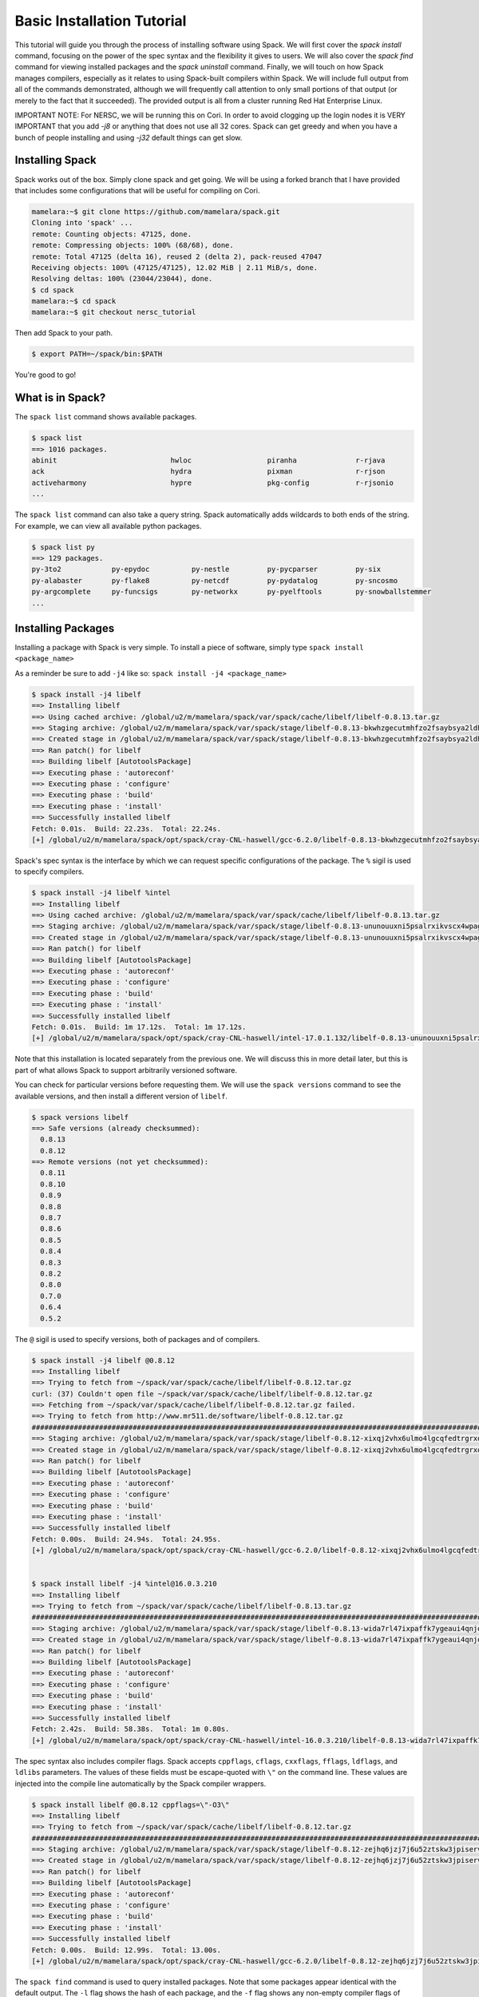 .. _basics-tutorial:

=========================================
Basic Installation Tutorial
=========================================

This tutorial will guide you through the process of installing software
using Spack. We will first cover the `spack install` command, focusing on
the power of the spec syntax and the flexibility it gives to users. We
will also cover the `spack find` command for viewing installed packages
and the `spack uninstall` command. Finally, we will touch on how Spack
manages compilers, especially as it relates to using Spack-built
compilers within Spack. We will include full output from all of the
commands demonstrated, although we will frequently call attention to only
small portions of that output (or merely to the fact that it
succeeded). The provided output is all from a cluster running Red Hat
Enterprise Linux.

IMPORTANT NOTE: For NERSC, we will be running this on Cori. 
In order to avoid clogging up the login nodes it is VERY IMPORTANT that 
you add `-j8` or anything that does not use all 32 cores. Spack can get greedy 
and when you have a bunch of people installing and using `-j32` 
default things can get slow.

.. _basics-tutorial-install:

----------------
Installing Spack
----------------

Spack works out of the box. Simply clone spack and get going.
We will be using a forked branch that I have provided that includes some
configurations that will be useful for compiling on Cori.

.. code-block:: console

  mamelara:~$ git clone https://github.com/mamelara/spack.git
  Cloning into 'spack' ...
  remote: Counting objects: 47125, done.
  remote: Compressing objects: 100% (68/68), done.
  remote: Total 47125 (delta 16), reused 2 (delta 2), pack-reused 47047
  Receiving objects: 100% (47125/47125), 12.02 MiB | 2.11 MiB/s, done.
  Resolving deltas: 100% (23044/23044), done.
  $ cd spack
  mamelara:~$ cd spack
  mamelara:~$ git checkout nersc_tutorial

Then add Spack to your path.

.. code-block:: console

  $ export PATH=~/spack/bin:$PATH

You're good to go!

-----------------
What is in Spack?
-----------------

The ``spack list`` command shows available packages.

.. code-block:: console

  $ spack list
  ==> 1016 packages.
  abinit                           hwloc                  piranha              r-rjava
  ack                              hydra                  pixman               r-rjson
  activeharmony                    hypre                  pkg-config           r-rjsonio
  ...

The ``spack list`` command can also take a query string. Spack
automatically adds wildcards to both ends of the string. For example,
we can view all available python packages.

.. code-block:: console

  $ spack list py
  ==> 129 packages.
  py-3to2            py-epydoc          py-nestle         py-pycparser         py-six
  py-alabaster       py-flake8          py-netcdf         py-pydatalog         py-sncosmo
  py-argcomplete     py-funcsigs        py-networkx       py-pyelftools        py-snowballstemmer
  ...

-------------------
Installing Packages
-------------------

Installing a package with Spack is very simple. To install a piece of
software, simply type ``spack install <package_name>``

As a reminder be sure to add ``-j4`` like so: 
``spack install -j4 <package_name>``

.. code-block:: console
    
    $ spack install -j4 libelf
    ==> Installing libelf
    ==> Using cached archive: /global/u2/m/mamelara/spack/var/spack/cache/libelf/libelf-0.8.13.tar.gz
    ==> Staging archive: /global/u2/m/mamelara/spack/var/spack/stage/libelf-0.8.13-bkwhzgecutmhfzo2fsaybsya2ldhxgjf/libelf-0.8.13.tar.gz
    ==> Created stage in /global/u2/m/mamelara/spack/var/spack/stage/libelf-0.8.13-bkwhzgecutmhfzo2fsaybsya2ldhxgjf
    ==> Ran patch() for libelf
    ==> Building libelf [AutotoolsPackage]
    ==> Executing phase : 'autoreconf'
    ==> Executing phase : 'configure'
    ==> Executing phase : 'build'
    ==> Executing phase : 'install'
    ==> Successfully installed libelf
    Fetch: 0.01s.  Build: 22.23s.  Total: 22.24s.
    [+] /global/u2/m/mamelara/spack/opt/spack/cray-CNL-haswell/gcc-6.2.0/libelf-0.8.13-bkwhzgecutmhfzo2fsaybsya2ldhxgjf

Spack's spec syntax is the interface by which we can request specific
configurations of the package. The ``%`` sigil is used to specify
compilers.

.. code-block:: console

    $ spack install -j4 libelf %intel
    ==> Installing libelf
    ==> Using cached archive: /global/u2/m/mamelara/spack/var/spack/cache/libelf/libelf-0.8.13.tar.gz
    ==> Staging archive: /global/u2/m/mamelara/spack/var/spack/stage/libelf-0.8.13-ununouuxni5psalrxikvscx4wpagpktd/libelf-0.8.13.tar.gz
    ==> Created stage in /global/u2/m/mamelara/spack/var/spack/stage/libelf-0.8.13-ununouuxni5psalrxikvscx4wpagpktd
    ==> Ran patch() for libelf
    ==> Building libelf [AutotoolsPackage]
    ==> Executing phase : 'autoreconf'
    ==> Executing phase : 'configure'
    ==> Executing phase : 'build'
    ==> Executing phase : 'install'
    ==> Successfully installed libelf
    Fetch: 0.01s.  Build: 1m 17.12s.  Total: 1m 17.12s.
    [+] /global/u2/m/mamelara/spack/opt/spack/cray-CNL-haswell/intel-17.0.1.132/libelf-0.8.13-ununouuxni5psalrxikvscx4wpagpktd

Note that this installation is located separately from the previous
one. We will discuss this in more detail later, but this is part of what
allows Spack to support arbitrarily versioned software.

You can check for particular versions before requesting them. We will
use the ``spack versions`` command to see the available versions, and then
install a different version of ``libelf``.

.. code-block:: console

  $ spack versions libelf
  ==> Safe versions (already checksummed):
    0.8.13
    0.8.12
  ==> Remote versions (not yet checksummed):
    0.8.11
    0.8.10
    0.8.9
    0.8.8
    0.8.7
    0.8.6
    0.8.5
    0.8.4
    0.8.3
    0.8.2
    0.8.0
    0.7.0
    0.6.4
    0.5.2


The ``@`` sigil is used to specify versions, both of packages and of
compilers.

.. code-block:: console

  $ spack install -j4 libelf @0.8.12
  ==> Installing libelf
  ==> Trying to fetch from ~/spack/var/spack/cache/libelf/libelf-0.8.12.tar.gz
  curl: (37) Couldn't open file ~/spack/var/spack/cache/libelf/libelf-0.8.12.tar.gz
  ==> Fetching from ~/spack/var/spack/cache/libelf/libelf-0.8.12.tar.gz failed.
  ==> Trying to fetch from http://www.mr511.de/software/libelf-0.8.12.tar.gz
  ################################################################################################################################################################################# 100.0%
  ==> Staging archive: /global/u2/m/mamelara/spack/var/spack/stage/libelf-0.8.12-xixqj2vhx6ulmo4lgcqfedtrgrxqziah/libelf-0.8.12.tar.gz
  ==> Created stage in /global/u2/m/mamelara/spack/var/spack/stage/libelf-0.8.12-xixqj2vhx6ulmo4lgcqfedtrgrxqziah
  ==> Ran patch() for libelf
  ==> Building libelf [AutotoolsPackage]
  ==> Executing phase : 'autoreconf'
  ==> Executing phase : 'configure'
  ==> Executing phase : 'build'
  ==> Executing phase : 'install'
  ==> Successfully installed libelf
  Fetch: 0.00s.  Build: 24.94s.  Total: 24.95s.
  [+] /global/u2/m/mamelara/spack/opt/spack/cray-CNL-haswell/gcc-6.2.0/libelf-0.8.12-xixqj2vhx6ulmo4lgcqfedtrgrxqziah


  $ spack install libelf -j4 %intel@16.0.3.210
  ==> Installing libelf
  ==> Trying to fetch from ~/spack/var/spack/cache/libelf/libelf-0.8.13.tar.gz
  ################################################################################################################################################################################# 100.0%
  ==> Staging archive: /global/u2/m/mamelara/spack/var/spack/stage/libelf-0.8.13-wida7rl47ixpaffk7ygeaui4qnjoxwq4/libelf-0.8.13.tar.gz
  ==> Created stage in /global/u2/m/mamelara/spack/var/spack/stage/libelf-0.8.13-wida7rl47ixpaffk7ygeaui4qnjoxwq4
  ==> Ran patch() for libelf
  ==> Building libelf [AutotoolsPackage]
  ==> Executing phase : 'autoreconf'
  ==> Executing phase : 'configure'
  ==> Executing phase : 'build'
  ==> Executing phase : 'install'
  ==> Successfully installed libelf
  Fetch: 2.42s.  Build: 58.38s.  Total: 1m 0.80s.
  [+] /global/u2/m/mamelara/spack/opt/spack/cray-CNL-haswell/intel-16.0.3.210/libelf-0.8.13-wida7rl47ixpaffk7ygeaui4qnjoxwq4

The spec syntax also includes compiler flags. Spack accepts ``cppflags``,
``cflags``, ``cxxflags``, ``fflags``, ``ldflags``, and ``ldlibs``
parameters.  The values of these fields must be escape-quoted with ``\"``
on the command line. These values are injected into the compile line
automatically by the Spack compiler wrappers.

.. code-block:: console

  $ spack install libelf @0.8.12 cppflags=\"-O3\"
  ==> Installing libelf
  ==> Trying to fetch from ~/spack/var/spack/cache/libelf/libelf-0.8.12.tar.gz
  ################################################################################################################################################################################# 100.0%
  ==> Staging archive: /global/u2/m/mamelara/spack/var/spack/stage/libelf-0.8.12-zejhq6jzj7j6u52ztskw3jpiservkll3/libelf-0.8.12.tar.gz
  ==> Created stage in /global/u2/m/mamelara/spack/var/spack/stage/libelf-0.8.12-zejhq6jzj7j6u52ztskw3jpiservkll3
  ==> Ran patch() for libelf
  ==> Building libelf [AutotoolsPackage]
  ==> Executing phase : 'autoreconf'
  ==> Executing phase : 'configure'
  ==> Executing phase : 'build'
  ==> Executing phase : 'install'
  ==> Successfully installed libelf
  Fetch: 0.00s.  Build: 12.99s.  Total: 13.00s.
  [+] /global/u2/m/mamelara/spack/opt/spack/cray-CNL-haswell/gcc-6.2.0/libelf-0.8.12-zejhq6jzj7j6u52ztskw3jpiservkll3

The ``spack find`` command is used to query installed packages. Note that
some packages appear identical with the default output. The ``-l`` flag
shows the hash of each package, and the ``-f`` flag shows any non-empty
compiler flags of those packages.

.. code-block:: console

  $ spack find
  ==> 5 installed packages.
  -- cray-CNL-haswell / gcc@6.2.0 -----------------------------
  libelf@0.8.12  libelf@0.8.12  libelf@0.8.13

  -- cray-CNL-haswell / intel@16.0.3.210 --------------------------
  libelf@0.8.13

  -- cray-CNL-haswell / intel@17.0.1.132 --------------------------
  libelf@0.8.13


  $ spack find -lf
    ==> 5 installed packages.
    -- cray-CNL-haswell / gcc@6.2.0 ---------------------------------
    xixqj2v libelf@0.8.12%gcc

    zejhq6j libelf@0.8.12%gcc cppflags="-O3"

    bkwhzge libelf@0.8.13%gcc


    -- cray-CNL-haswell / intel@16.0.3.210 --------------------------
    wida7rl libelf@0.8.13%intel


    -- cray-CNL-haswell / intel@17.0.1.132 --------------------------
    ununouu libelf@0.8.13%intel

Spack generates a hash for each spec. This hash is a function of the full
provenance of the package, so any change to the spec affects the
hash. Spack uses this value to compare specs and to generate unique
installation directories for every combinatorial version. As we move into
more complicated packages with software dependencies, we can see that
Spack reuses existing packages to satisfy a dependency only when the
existing package's hash matches the desired spec.

.. code-block:: console

  $ spack install libdwarf
  ==> Installing libdwarf
  ==> libelf is already installed in ~/spack/opt/spack/cray-CNL-haswell/gcc-6.2.0/libelf-0.8.13-csrt4qxfkhjgn5xg3zjpkir7xdnszl2a
  ==> Can not find version 20160507 in url_list
  ==> Trying to fetch from ~/spack/var/spack/cache/libdwarf/libdwarf-20160507.tar.gz
  curl: (37) Couldn't open file ~/spack/var/spack/cache/libdwarf/libdwarf-20160507.tar.gz
  ==> Fetching from ~/spack/var/spack/cache/libdwarf/libdwarf-20160507.tar.gz failed.
  ==> Trying to fetch from http://www.prevanders.net/libdwarf-20160507.tar.gz
  ################################################################################################################################################################################# 100.0%
  ==> Staging archive: /global/u2/m/mamelara/spack/var/spack/stage/libdwarf-20160507-3l5dfjjltgajfmgv4ev3b56pgqxwnnwu/libdwarf-20160507.tar.gz
  ==> Created stage in /global/u2/m/mamelara/spack/var/spack/stage/libdwarf-20160507-3l5dfjjltgajfmgv4ev3b56pgqxwnnwu
  ==> No patches needed for libdwarf
  ==> Building libdwarf [Package]
  ==> Executing phase : 'install'
  ==> Successfully installed libdwarf
  Fetch: 0.01s.  Build: 1m 10.21s.  Total: 1m 10.22s.
  [+] /global/u2/m/mamelara/spack/opt/spack/cray-CNL-haswell/gcc-6.2.0/libdwarf-20160507-3l5dfjjltgajfmgv4ev3b56pgqxwnnwu


Dependencies can be explicitly requested using the ``^`` sigil. Note that
the spec syntax is recursive. Anything we could specify about the
top-level package, we can also specify about a dependency using ``^``.

.. code-block:: console

  $ spack install libdwarf ^libelf @0.8.12 %intel
  ==> Installing libdwarf
  ==> Installing libelf
  ==> Trying to fetch from ~/spack/var/spack/cache/libelf/libelf-0.8.12.tar.gz
  ################################################################################################################################################################################# 100.0%
  ==> Staging archive: /global/u2/m/mamelara/spack/var/spack/stage/libelf-0.8.12-vrvy4lwumuqv5td7zx6gq32cu45hfca6/libelf-0.8.12.tar.gz
  ==> Created stage in /global/u2/m/mamelara/spack/var/spack/stage/libelf-0.8.12-vrvy4lwumuqv5td7zx6gq32cu45hfca6
  ==> Ran patch() for libelf
  ==> Building libelf [AutotoolsPackage]
  ==> Executing phase : 'autoreconf'
  ==> Executing phase : 'configure'
  ==> Executing phase : 'build'
  ==> Executing phase : 'install'
  ==> Successfully installed libelf
    Fetch: 0.01s.  Build: 54.15s.  Total: 54.15s.
  [+] /global/u2/m/mamelara/spack/opt/spack/cray-CNL-haswell/intel-17.0.1.132/libelf-0.8.12-vrvy4lwumuqv5td7zx6gq32cu45hfca6
  ==> Can not find version 20160507 in url_list
  ==> Trying to fetch from ~/spack/var/spack/cache/libdwarf/libdwarf-20160507.tar.gz
  ################################################################################################################################################################################# 100.0%
  ==> Staging archive: /global/u2/m/mamelara/spack/var/spack/stage/libdwarf-20160507-xlrd5sqcswzpiwykr23272ljfezsqudo/libdwarf-20160507.tar.gz
  ==> Created stage in /global/u2/m/mamelara/spack/var/spack/stage/libdwarf-20160507-xlrd5sqcswzpiwykr23272ljfezsqudo
  ==> No patches needed for libdwarf
  ==> Building libdwarf [Package]
  ==> Executing phase : 'install'
  ==> Successfully installed libdwarf
    Fetch: 0.01s.  Build: 3m 39.96s.  Total: 3m 39.97s.
  [+] /global/u2/m/mamelara/spack/opt/spack/cray-CNL-haswell/intel-17.0.1.132/libdwarf-20160507-xlrd5sqcswzpiwykr23272ljfezsqudo

Packages can also be referred to from the command line by their package
hash. Using the ``spack find -lf`` command earlier we saw that the hash
of our optimized installation of libelf (``cppflags=\"-O3\"``) began with
``zejhq6j``. We can now explicitly build with that package without typing
the entire spec, by using the ``/`` sigil to refer to it by hash. As with
other tools like git, you do not need to specify an *entire* hash on the
command line.  You can specify just enough digits to identify a hash
uniquely.  If a hash prefix is ambiguous (i.e., two or more installed
packages share the prefix) then spack will report an error.

.. code-block:: console

  $ spack install libdwarf ^/zejhq6j
  ==> Installing libdwarf
  ==> libelf is already installed in ~/spack/opt/spack/cray-CNL-haswell/gcc-6.2.0/libelf-0.8.12-vrv2ttbd34xlfoxy4jwt6qsjrcbalmmw
  ==> Can not find version 20160507 in url_list
  ==> Trying to fetch from ~/spack/var/spack/cache/libdwarf/libdwarf-20160507.tar.gz
  #################################################################################################################################################################################################################################################### 100.0%
  ==> Staging archive: /global/u2/m/mamelara/spack/var/spack/stage/libdwarf-20160507-ba2loau3i7piwqn54taa2zs6ct4eubys/libdwarf-20160507.tar.gz
  ==> Created stage in /global/u2/m/mamelara/spack/var/spack/stage/libdwarf-20160507-ba2loau3i7piwqn54taa2zs6ct4eubys
  ==> No patches needed for libdwarf
  ==> Building libdwarf [Package]
  ==> Executing phase : 'install'
  ==> Successfully installed libdwarf
    Fetch: 0.01s.  Build: 31.22s.  Total: 31.23s.
  [+] /global/u2/m/mamelara/spack/opt/spack/cray-CNL-haswell/gcc-6.2.0/libdwarf-20160507-ba2loau3i7piwqn54taa2zs6ct4eubys 

The ``spack find`` command can also take a ``-d`` flag, which can show
dependency information. Note that each package has a top-level entry,
even if it also appears as a dependency.

.. code-block:: console

  $ spack find -ldf
  ==> 9 installed packages.
  -- cray-CNL-haswell / gcc@6.2.0 ---------------------------------
  ba2loau    libdwarf@20160507%gcc
  zejhq6j        ^libelf@0.8.12%gcc cppflags="-O3"

  3l5dfjj    libdwarf@20160507%gcc
  bkwhzge        ^libelf@0.8.13%gcc

  xixqj2v    libelf@0.8.12%gcc

  zejhq6j    libelf@0.8.12%gcc cppflags="-O3"

  bkwhzge    libelf@0.8.13%gcc


  -- cray-CNL-haswell / intel@16.0.3.210 --------------------------
  wida7rl    libelf@0.8.13%intel


  -- cray-CNL-haswell / intel@17.0.1.132 --------------------------
  xlrd5sq    libdwarf@20160507%intel
  vrvy4lw        ^libelf@0.8.12%intel

  vrvy4lw    libelf@0.8.12%intel

  ununouu    libelf@0.8.13%intel

As we get to more complex packages, full installs will take too long to
build in the time allotted for this tutorial. Our collaborators at CERN
have been working on binary caching for Spack, which would allow for very
fast installs of previously built packages. We are still working out the
security ramifications of the feature, but it is coming soon.

For now, we will switch to doing "fake" installs. When supplied with the
``--fake`` flag (primarily used for debugging), Spack computes build
metadata the same way it normally would, but it does not download the
source or run the install script for a package. We can use this to
quickly demonstrate some of the more advanced Spack features in our
limited tutorial time.

``HDF5`` is an example of a more complicated package, with an MPI
dependency. If we install it "out of the box," it will build with
``mpich``.

.. code-block:: console

  spack install --fake hdf5
  ==> Installing hdf5
  ==> Installing mpich
  ==> Building mpich [AutotoolsPackage]
  ==> Successfully installed mpich
    Fetch: .  Build: 0.17s.  Total: 0.17s.
  [+] /global/u2/m/mamelara/spack_tutorial/opt/spack/cray-CNL-haswell/gcc-6.2.0/mpich-3.2-6zlz4tveokpsolm4c4fb7vybtvlwt7qa
  ==> Installing zlib
  ==> Building zlib [AutotoolsPackage]
  ==> Successfully installed zlib
    Fetch: .  Build: 0.18s.  Total: 0.18s.
  [+] /global/u2/m/mamelara/spack_tutorial/opt/spack/cray-CNL-haswell/gcc-6.2.0/zlib-1.2.8-vnwrdo3al6hojzwcf6wf2rr32skvmw45
  ==> Building hdf5 [AutotoolsPackage]
  ==> Successfully installed hdf5
    Fetch: .  Build: 0.45s.  Total: 0.45s.
  [+] /global/u2/m/mamelara/spack_tutorial/opt/spack/cray-CNL-haswell/gcc-6.2.0/hdf5-1.10.0-patch1-blx6lqfvfq7plwj4q7adsd4x7mwwxppp

Spack packages can also have variants. Boolean variants can be specified
using the ``+`` and ``~`` or ``-`` sigils. There are two sigils for
``False`` to avoid conflicts with shell parsing in different
situations. Variants (boolean or otherwise) can also be specified using
the same syntax as compiler flags.  Here we can install HDF5 without MPI
support.

.. code-block:: console

  spack install --fake hdf5~mpi
  ==> Installing hdf5
  ==> zlib is already installed in /global/u2/m/mamelara/spack/opt/spack/cray-CNL-haswell/gcc-6.2.0/zlib-1.2.8-vnwrdo3al6hojzwcf6wf2rr32skvmw45
  ==> Building hdf5 [AutotoolsPackage]
  ==> Successfully installed hdf5
    Fetch: .  Build: 0.20s.  Total: 0.20s.
  [+] /global/u2/m/mamelara/spack/opt/spack/cray-CNL-haswell/gcc-6.2.0/hdf5-1.10.0-patch1-axmycpvg3d5mdxyxiydq6aqw2kdzbxks


We might also want to install HDF5 with a different MPI
implementation. While MPI is not a package itself, packages can depend on
abstract interfaces like MPI. Spack handles these through "virtual
dependencies." A package, such as HDF5, can depend on the MPI
interface. Other packages (``openmpi``, ``mpich``, ``mvapich``, etc.)
provide the MPI interface.  Any of these providers can be requested for
an MPI dependency. For example, we can build HDF5 with MPI support
provided by mpich by specifying a dependency on ``mpich``. Spack also
supports versioning of virtual dependencies. A package can depend on the
MPI interface at version 3, and provider packages specify what version of
the interface *they* provide. The partial spec ``^mpi@3`` can be safisfied
by any of several providers.

.. code-block:: console

  $ spack install --fake hdf5+mpi ^openmpi
  ==> Installing hdf5
  ==> zlib is already installed in /global/u2/m/mamelara/spack_tutorial/opt/spack/cray-CNL-haswell/gcc-6.2.0/zlib-1.2.8-vnwrdo3al6hojzwcf6wf2rr32skvmw45
  ==> Installing openmpi
  ==> Installing hwloc
  ==> Installing libpciaccess
  ==> Installing util-macros
  ==> Building util-macros [Package]
  ==> Successfully installed util-macros
    Fetch: .  Build: 0.18s.  Total: 0.18s.
  [+] /global/u2/m/mamelara/spack_tutorial/opt/spack/cray-CNL-haswell/gcc-6.2.0/util-macros-1.19.0-ojeaursjlw3wxrd5dtkkhnovnomej75v
  ==> Installing libtool
  ==> Installing m4
  ==> Installing libsigsegv
  ==> Building libsigsegv [AutotoolsPackage]
  ==> Successfully installed libsigsegv
    Fetch: .  Build: 0.18s.  Total: 0.18s.
  [+] /global/u2/m/mamelara/spack_tutorial/opt/spack/cray-CNL-haswell/gcc-6.2.0/libsigsegv-2.10-cro3222hkjvzqoj4wa7ly2rqf7bisdoc
  ==> Building m4 [AutotoolsPackage]
  ==> Successfully installed m4
    Fetch: .  Build: 0.30s.  Total: 0.30s.
  [+] /global/u2/m/mamelara/spack_tutorial/opt/spack/cray-CNL-haswell/gcc-6.2.0/m4-1.4.17-ixzoggem36bu3hjojtd2i3e6wc5gbqyh
  ==> Building libtool [AutotoolsPackage]
  ==> Successfully installed libtool
    Fetch: .  Build: 0.18s.  Total: 0.18s.
  [+] /global/u2/m/mamelara/spack_tutorial/opt/spack/cray-CNL-haswell/gcc-6.2.0/libtool-2.4.6-rt7axrxfbcievmeswzvmwfcmdkvrrk4e
  ==> pkg-config is externally installed in /usr/bin/pkg-config
  ==> Building libpciaccess [Package]
  ==> Successfully installed libpciaccess
    Fetch: .  Build: 0.18s.  Total: 0.18s.
  [+] /global/u2/m/mamelara/spack_tutorial/opt/spack/cray-CNL-haswell/gcc-6.2.0/libpciaccess-0.13.4-akapxtmzggm5ono2bxmldw36aobt7rep
  ==> Building hwloc [Package]
  ==> Successfully installed hwloc
    Fetch: .  Build: 0.47s.  Total: 0.47s.
  [+] /global/u2/m/mamelara/spack_tutorial/opt/spack/cray-CNL-haswell/gcc-6.2.0/hwloc-1.11.4-djmeswyv7adqjhuzfyoh527a7ewyvkit
  ==> Building openmpi [AutotoolsPackage]
  ==> Successfully installed openmpi
    Fetch: .  Build: 0.64s.  Total: 0.64s.
  [+] /global/u2/m/mamelara/spack_tutorial/opt/spack/cray-CNL-haswell/gcc-6.2.0/openmpi-2.0.1-6vi4ni5z7l4pihbugck6rdylnzuws4ak
  ==> Building hdf5 [AutotoolsPackage]
  ==> Successfully installed hdf5
    Fetch: .  Build: 0.91s.  Total: 0.91s.
  [+] /global/u2/m/mamelara/spack_tutorial/opt/spack/cray-CNL-haswell/gcc-6.2.0/hdf5-1.10.0-patch1-oftj7ewtw7dx4dw7o35sdkeqxfvvkxnn

We'll do a quick check in on what we have installed so far.

.. code-block:: console

  spack find -ldf
  ==> 21 installed packages.
  -- cray-CNL-haswell / gcc@6.2.0 ---------------------------------
  axmycpv    hdf5@1.10.0-patch1%gcc
  vnwrdo3        ^zlib@1.2.8%gcc

  blx6lqf    hdf5@1.10.0-patch1%gcc
  6zlz4tv        ^mpich@3.2%gcc
  vnwrdo3        ^zlib@1.2.8%gcc

  oftj7ew    hdf5@1.10.0-patch1%gcc
  6vi4ni5        ^openmpi@2.0.1%gcc
  djmeswy            ^hwloc@1.11.4%gcc
  akapxtm                ^libpciaccess@0.13.4%gcc
  vnwrdo3        ^zlib@1.2.8%gcc

  djmeswy    hwloc@1.11.4%gcc
  akapxtm        ^libpciaccess@0.13.4%gcc

  ba2loau    libdwarf@20160507%gcc
  zejhq6j        ^libelf@0.8.12%gcc cppflags="-O3"

  3l5dfjj    libdwarf@20160507%gcc
  bkwhzge        ^libelf@0.8.13%gcc

  xixqj2v    libelf@0.8.12%gcc

  zejhq6j    libelf@0.8.12%gcc cppflags="-O3"

  bkwhzge    libelf@0.8.13%gcc

  akapxtm    libpciaccess@0.13.4%gcc

  cro3222    libsigsegv@2.10%gcc

  rt7axrx    libtool@2.4.6%gcc

  ixzogge    m4@1.4.17%gcc
  cro3222        ^libsigsegv@2.10%gcc

  6zlz4tv    mpich@3.2%gcc

  6vi4ni5    openmpi@2.0.1%gcc
  djmeswy        ^hwloc@1.11.4%gcc
  akapxtm            ^libpciaccess@0.13.4%gcc

  ojeaurs    util-macros@1.19.0%gcc

  vnwrdo3    zlib@1.2.8%gcc


  -- cray-CNL-haswell / intel@16.0.3.210 --------------------------
  wida7rl    libelf@0.8.13%intel


  -- cray-CNL-haswell / intel@17.0.1.132 --------------------------
  xlrd5sq    libdwarf@20160507%intel
  vrvy4lw        ^libelf@0.8.12%intel

  vrvy4lw    libelf@0.8.12%intel

  ununouu    libelf@0.8.13%intel

Spack models the dependencies of packages as a directed acyclic graph
(DAG). The ``spack find -d`` command shows the tree representation of
that graph.  We can also use the ``spack graph`` command to view the entire
DAG as a graph.

.. code-block:: console

  $ spack graph hdf5+mpi ^openmpi
  o  hdf5
  |\
  o |  zlib
  /
  o  openmpi
  o  hwloc
  o  libpciaccess
  |\
  | |\
  o | |  util-macros
  / /
  o |  pkg-config
  /
  o  libtool
  o  m4
  o  libsigsegv

You may also have noticed that there are some packages shown in the
``spack find -d`` output that we didn't install explicitly. These are
dependencies that were installed implicitly. A few packages installed
implicitly are not shown as dependencies in the ``spack find -d``
output. These are build dependencies. For example, ``libpciaccess`` is a
dependency of openmpi and requires m4 to build. Spack will build `m4`` as
part of the installation of ``openmpi``, but it does not become a part of
the DAG because it is not linked in at run time. Spack handles build
dependencies differently because of their different (less strict)
consistency requirements. It is entirely possible to have two packages
using different versions of a dependency to build, which obviously cannot
be done with linked dependencies.

``HDF5`` is more complicated than our basic example of libelf and
libdwarf, but it's still within the realm of software that an experienced
HPC user could reasonably expect to install given a bit of time. Now
let's look at a more complicated package.

.. code-block:: console

  $ spack install --fake trilinos 
  ==> Installing trilinos
  ==> Installing hypre
  ==> mpich is already installed in /global/u2/m/mamelara/spack_tutorial/opt/spack/cray-CNL-haswell/gcc-6.2.0/mpich-3.2-6zlz4tveokpsolm4c4fb7vybtvlwt7qa
  ==> Installing openblas
  ==> Building openblas [MakefilePackage]
  ==> Successfully installed openblas
    Fetch: .  Build: 0.18s.  Total: 0.18s.
  [+] /global/u2/m/mamelara/spack_tutorial/opt/spack/cray-CNL-haswell/gcc-6.2.0/openblas-0.2.19-mm74idshhyfxcnwi3wnubmhg5r6kh4zy
  ==> Building hypre [Package]
  ==> Successfully installed hypre
    Fetch: .  Build: 0.48s.  Total: 0.48s.
  [+] /global/u2/m/mamelara/spack_tutorial/opt/spack/cray-CNL-haswell/gcc-6.2.0/hypre-2.11.1-7rgpm4j4la3t7fy7sb2gdfhdushopjw4
  ==> Installing cmake
  ==> Installing ncurses
  ==> Building ncurses [Package]
  ==> Successfully installed ncurses
    Fetch: .  Build: 0.19s.  Total: 0.19s.
  [+] /global/u2/m/mamelara/spack_tutorial/opt/spack/cray-CNL-haswell/gcc-6.2.0/ncurses-6.0-ti24btafu5zwhzgzcy5in43e5weafmyr
  ==> Installing openssl
  ==> zlib is already installed in /global/u2/m/mamelara/spack_tutorial/opt/spack/cray-CNL-haswell/gcc-6.2.0/zlib-1.2.8-vnwrdo3al6hojzwcf6wf2rr32skvmw45
  ==> Building openssl [Package]
  ==> Successfully installed openssl
    Fetch: .  Build: 0.31s.  Total: 0.31s.
  [+] /global/u2/m/mamelara/spack_tutorial/opt/spack/cray-CNL-haswell/gcc-6.2.0/openssl-1.0.2j-rtibvnmwjcos263btri3d4lrtucnupa6
  ==> Building cmake [Package]
  ==> Successfully installed cmake
    Fetch: .  Build: 0.77s.  Total: 0.77s.
  [+] /global/u2/m/mamelara/spack_tutorial/opt/spack/cray-CNL-haswell/gcc-6.2.0/cmake-3.7.1-groolt4cgfdp5tg64erxu2pui6xtws6w
  ==> Installing glm
  ==> cmake is already installed in /global/u2/m/mamelara/spack_tutorial/opt/spack/cray-CNL-haswell/gcc-6.2.0/cmake-3.7.1-groolt4cgfdp5tg64erxu2pui6xtws6w
  ==> Building glm [Package]
  ==> Successfully installed glm
    Fetch: .  Build: 0.19s.  Total: 0.19s.
  [+] /global/u2/m/mamelara/spack_tutorial/opt/spack/cray-CNL-haswell/gcc-6.2.0/glm-0.9.7.1-mwxf4sfxyzbjb35ubltsrjrvbkavlbkt
  ==> Installing superlu-dist
  ==> mpich is already installed in /global/u2/m/mamelara/spack_tutorial/opt/spack/cray-CNL-haswell/gcc-6.2.0/mpich-3.2-6zlz4tveokpsolm4c4fb7vybtvlwt7qa
  ==> Installing metis
  ==> cmake is already installed in /global/u2/m/mamelara/spack_tutorial/opt/spack/cray-CNL-haswell/gcc-6.2.0/cmake-3.7.1-groolt4cgfdp5tg64erxu2pui6xtws6w
  ==> Building metis [Package]
  ==> Successfully installed metis
    Fetch: .  Build: 0.18s.  Total: 0.18s.
  [+] /global/u2/m/mamelara/spack_tutorial/opt/spack/cray-CNL-haswell/gcc-6.2.0/metis-5.1.0-hicw2fyxba7mfatl37mcqnpfazkdrrfg
  ==> Installing parmetis
  ==> mpich is already installed in /global/u2/m/mamelara/spack_tutorial/opt/spack/cray-CNL-haswell/gcc-6.2.0/mpich-3.2-6zlz4tveokpsolm4c4fb7vybtvlwt7qa
  ==> metis is already installed in /global/u2/m/mamelara/spack_tutorial/opt/spack/cray-CNL-haswell/gcc-6.2.0/metis-5.1.0-hicw2fyxba7mfatl37mcqnpfazkdrrfg
  ==> cmake is already installed in /global/u2/m/mamelara/spack_tutorial/opt/spack/cray-CNL-haswell/gcc-6.2.0/cmake-3.7.1-groolt4cgfdp5tg64erxu2pui6xtws6w
  ==> Building parmetis [Package]
  ==> Successfully installed parmetis
    Fetch: .  Build: 0.58s.  Total: 0.58s.
  [+] /global/u2/m/mamelara/spack_tutorial/opt/spack/cray-CNL-haswell/gcc-6.2.0/parmetis-4.0.3-anb7yswybmszhofapro5avhgsqtc5dbm
  ==> openblas is already installed in /global/u2/m/mamelara/spack_tutorial/opt/spack/cray-CNL-haswell/gcc-6.2.0/openblas-0.2.19-mm74idshhyfxcnwi3wnubmhg5r6kh4zy
  ==> Building superlu-dist [Package]
  ==> Successfully installed superlu-dist
    Fetch: .  Build: 0.95s.  Total: 0.95s.
  [+] /global/u2/m/mamelara/spack_tutorial/opt/spack/cray-CNL-haswell/gcc-6.2.0/superlu-dist-5.1.1-asxd3ehyyl3t3fobzzguuh7e24sh2qp4
  ==> hdf5 is already installed in /global/u2/m/mamelara/spack_tutorial/opt/spack/cray-CNL-haswell/gcc-6.2.0/hdf5-1.10.0-patch1-blx6lqfvfq7plwj4q7adsd4x7mwwxppp
  ==> metis is already installed in /global/u2/m/mamelara/spack_tutorial/opt/spack/cray-CNL-haswell/gcc-6.2.0/metis-5.1.0-hicw2fyxba7mfatl37mcqnpfazkdrrfg
  ==> Installing netlib-scalapack
  ==> mpich is already installed in /global/u2/m/mamelara/spack_tutorial/opt/spack/cray-CNL-haswell/gcc-6.2.0/mpich-3.2-6zlz4tveokpsolm4c4fb7vybtvlwt7qa
  ==> cmake is already installed in /global/u2/m/mamelara/spack_tutorial/opt/spack/cray-CNL-haswell/gcc-6.2.0/cmake-3.7.1-groolt4cgfdp5tg64erxu2pui6xtws6w
  ==> openblas is already installed in /global/u2/m/mamelara/spack_tutorial/opt/spack/cray-CNL-haswell/gcc-6.2.0/openblas-0.2.19-mm74idshhyfxcnwi3wnubmhg5r6kh4zy
  ==> Building netlib-scalapack [Package]
  ==> Successfully installed netlib-scalapack
    Fetch: .  Build: 0.47s.  Total: 0.47s.
  [+] /global/u2/m/mamelara/spack_tutorial/opt/spack/cray-CNL-haswell/gcc-6.2.0/netlib-scalapack-2.0.2-7bc2uzwei7unu7pqz32znncp4kkea5ea
  ==> Installing suite-sparse
  ==> Installing tbb
  ==> Building tbb [Package]
  ==> Successfully installed tbb
    Fetch: .  Build: 0.18s.  Total: 0.18s.
  [+] /global/u2/m/mamelara/spack_tutorial/opt/spack/cray-CNL-haswell/gcc-6.2.0/tbb-2017.3-gsc4orgvu5jnxab6ywcpuxuhwkeztnlc
  ==> metis is already installed in /global/u2/m/mamelara/spack_tutorial/opt/spack/cray-CNL-haswell/gcc-6.2.0/metis-5.1.0-hicw2fyxba7mfatl37mcqnpfazkdrrfg
  ==> openblas is already installed in /global/u2/m/mamelara/spack_tutorial/opt/spack/cray-CNL-haswell/gcc-6.2.0/openblas-0.2.19-mm74idshhyfxcnwi3wnubmhg5r6kh4zy
  ==> Building suite-sparse [Package]
  ==> Successfully installed suite-sparse
    Fetch: .  Build: 0.79s.  Total: 0.79s.
  [+] /global/u2/m/mamelara/spack_tutorial/opt/spack/cray-CNL-haswell/gcc-6.2.0/suite-sparse-4.5.3-2udlijaisvewibo6harw3kimhttil2td
  ==> netcdf is externally installed in /opt/cray/pe/netcdf/4.4.1/GNU/5.1
  ==> Installing mumps
  ==> mpich is already installed in /global/u2/m/mamelara/spack_tutorial/opt/spack/cray-CNL-haswell/gcc-6.2.0/mpich-3.2-6zlz4tveokpsolm4c4fb7vybtvlwt7qa
  ==> netlib-scalapack is already installed in /global/u2/m/mamelara/spack_tutorial/opt/spack/cray-CNL-haswell/gcc-6.2.0/netlib-scalapack-2.0.2-7bc2uzwei7unu7pqz32znncp4kkea5ea
  ==> openblas is already installed in /global/u2/m/mamelara/spack_tutorial/opt/spack/cray-CNL-haswell/gcc-6.2.0/openblas-0.2.19-mm74idshhyfxcnwi3wnubmhg5r6kh4zy
  ==> Building mumps [Package]
  ==> Successfully installed mumps
    Fetch: .  Build: 0.72s.  Total: 0.72s.
  [+] /global/u2/m/mamelara/spack_tutorial/opt/spack/cray-CNL-haswell/gcc-6.2.0/mumps-5.0.2-andq4bkq5czbzhdwvqafag23zs2v5meg
  ==> mpich is already installed in /global/u2/m/mamelara/spack_tutorial/opt/spack/cray-CNL-haswell/gcc-6.2.0/mpich-3.2-6zlz4tveokpsolm4c4fb7vybtvlwt7qa
  ==> Installing matio
  ==> zlib is already installed in /global/u2/m/mamelara/spack_tutorial/opt/spack/cray-CNL-haswell/gcc-6.2.0/zlib-1.2.8-vnwrdo3al6hojzwcf6wf2rr32skvmw45
  ==> hdf5 is already installed in /global/u2/m/mamelara/spack_tutorial/opt/spack/cray-CNL-haswell/gcc-6.2.0/hdf5-1.10.0-patch1-blx6lqfvfq7plwj4q7adsd4x7mwwxppp
  ==> Building matio [AutotoolsPackage]
  ==> Successfully installed matio
    Fetch: .  Build: 0.59s.  Total: 0.59s.
  [+] /global/u2/m/mamelara/spack_tutorial/opt/spack/cray-CNL-haswell/gcc-6.2.0/matio-1.5.9-ozit2bfc5bj7nvyoyd42h6ar53kqdyv4
  ==> Installing boost
  ==> Installing bzip2
  ==> Building bzip2 [Package]
  ==> Successfully installed bzip2
    Fetch: .  Build: 0.18s.  Total: 0.18s.
  [+] /global/u2/m/mamelara/spack_tutorial/opt/spack/cray-CNL-haswell/gcc-6.2.0/bzip2-1.0.6-js6dsfr4ifivstb2bdx6zv5wxddgn3u2
  ==> zlib is already installed in /global/u2/m/mamelara/spack_tutorial/opt/spack/cray-CNL-haswell/gcc-6.2.0/zlib-1.2.8-vnwrdo3al6hojzwcf6wf2rr32skvmw45
  ==> Building boost [Package]
  ==> Successfully installed boost
    Fetch: .  Build: 0.53s.  Total: 0.53s.
  [+] /global/u2/m/mamelara/spack_tutorial/opt/spack/cray-CNL-haswell/gcc-6.2.0/boost-1.62.0-ts3d2trvn6du2n2kcjgbhiwkde3v2upt
  ==> parmetis is already installed in /global/u2/m/mamelara/spack_tutorial/opt/spack/cray-CNL-haswell/gcc-6.2.0/parmetis-4.0.3-anb7yswybmszhofapro5avhgsqtc5dbm
  ==> openblas is already installed in /global/u2/m/mamelara/spack_tutorial/opt/spack/cray-CNL-haswell/gcc-6.2.0/openblas-0.2.19-mm74idshhyfxcnwi3wnubmhg5r6kh4zy
  ==> Building trilinos [CMakePackage]
  ==> Successfully installed trilinos
    Fetch: .  Build: 3.82s.  Total: 3.82s.
  [+] /global/u2/m/mamelara/spack_tutorial/opt/spack/cray-CNL-haswell/gcc-6.2.0/trilinos-12.10.1-lian6yd4o67oszehn4v52x5ftkyaysdb

Now we're starting to see the power of Spack. Trilinos has 11 top level
dependecies, many of which have dependencies of their own. Installing
more complex packages can take days or weeks even for an experienced
user. Although we've done a fake installation for the tutorial, a real
installation of trilinos using Spack takes about 3 hours (depending on
the system), but only 20 seconds of programmer time.

Spack manages constistency of the entire DAG. Every MPI dependency will
be satisfied by the same configuration of MPI, etc. If we install
``trilinos`` again specifying a dependency on our previous HDF5 built
with ``openmpi``:

.. code-block:: console

  $ spack install --fake trilinos ^hdf5+mpi ^openmpi
  ==> Installing trilinos
  ==> Installing hypre
  ==> openmpi is already installed in /global/u2/m/mamelara/spack_tutorial/opt/spack/cray-CNL-haswell/gcc-6.2.0/openmpi-2.0.1-6vi4ni5z7l4pihbugck6rdylnzuws4ak
  ==> openblas is already installed in /global/u2/m/mamelara/spack_tutorial/opt/spack/cray-CNL-haswell/gcc-6.2.0/openblas-0.2.19-mm74idshhyfxcnwi3wnubmhg5r6kh4zy
  ==> Building hypre [Package]
  ==> Successfully installed hypre
    Fetch: .  Build: 0.97s.  Total: 0.97s.
  [+] /global/u2/m/mamelara/spack_tutorial/opt/spack/cray-CNL-haswell/gcc-6.2.0/hypre-2.11.1-miedlysnmdrbhlxmsedwwoda7s7ngru7
  ==> cmake is already installed in /global/u2/m/mamelara/spack_tutorial/opt/spack/cray-CNL-haswell/gcc-6.2.0/cmake-3.7.1-groolt4cgfdp5tg64erxu2pui6xtws6w
  ==> glm is already installed in /global/u2/m/mamelara/spack_tutorial/opt/spack/cray-CNL-haswell/gcc-6.2.0/glm-0.9.7.1-mwxf4sfxyzbjb35ubltsrjrvbkavlbkt
  ==> Installing superlu-dist
  ==> openmpi is already installed in /global/u2/m/mamelara/spack_tutorial/opt/spack/cray-CNL-haswell/gcc-6.2.0/openmpi-2.0.1-6vi4ni5z7l4pihbugck6rdylnzuws4ak
  ==> metis is already installed in /global/u2/m/mamelara/spack_tutorial/opt/spack/cray-CNL-haswell/gcc-6.2.0/metis-5.1.0-hicw2fyxba7mfatl37mcqnpfazkdrrfg
  ==> Installing parmetis
  ==> openmpi is already installed in /global/u2/m/mamelara/spack_tutorial/opt/spack/cray-CNL-haswell/gcc-6.2.0/openmpi-2.0.1-6vi4ni5z7l4pihbugck6rdylnzuws4ak
  ==> metis is already installed in /global/u2/m/mamelara/spack_tutorial/opt/spack/cray-CNL-haswell/gcc-6.2.0/metis-5.1.0-hicw2fyxba7mfatl37mcqnpfazkdrrfg
  ==> cmake is already installed in /global/u2/m/mamelara/spack_tutorial/opt/spack/cray-CNL-haswell/gcc-6.2.0/cmake-3.7.1-groolt4cgfdp5tg64erxu2pui6xtws6w
  ==> Building parmetis [Package]
  ==> Successfully installed parmetis
    Fetch: .  Build: 1.07s.  Total: 1.07s.
  [+] /global/u2/m/mamelara/spack_tutorial/opt/spack/cray-CNL-haswell/gcc-6.2.0/parmetis-4.0.3-ueykxwydbhavcg5nlvoecxrl7clz6oby
  ==> openblas is already installed in /global/u2/m/mamelara/spack_tutorial/opt/spack/cray-CNL-haswell/gcc-6.2.0/openblas-0.2.19-mm74idshhyfxcnwi3wnubmhg5r6kh4zy
  ==> Building superlu-dist [Package]
  ==> Successfully installed superlu-dist
    Fetch: .  Build: 1.48s.  Total: 1.48s.
  [+] /global/u2/m/mamelara/spack_tutorial/opt/spack/cray-CNL-haswell/gcc-6.2.0/superlu-dist-5.1.1-5c7vjzau6t4xwsg3suzylcp23rpb6a2m
  ==> hdf5 is already installed in /global/u2/m/mamelara/spack_tutorial/opt/spack/cray-CNL-haswell/gcc-6.2.0/hdf5-1.10.0-patch1-oftj7ewtw7dx4dw7o35sdkeqxfvvkxnn
  ==> metis is already installed in /global/u2/m/mamelara/spack_tutorial/opt/spack/cray-CNL-haswell/gcc-6.2.0/metis-5.1.0-hicw2fyxba7mfatl37mcqnpfazkdrrfg
  ==> Installing netlib-scalapack
  ==> openmpi is already installed in /global/u2/m/mamelara/spack_tutorial/opt/spack/cray-CNL-haswell/gcc-6.2.0/openmpi-2.0.1-6vi4ni5z7l4pihbugck6rdylnzuws4ak
  ==> cmake is already installed in /global/u2/m/mamelara/spack_tutorial/opt/spack/cray-CNL-haswell/gcc-6.2.0/cmake-3.7.1-groolt4cgfdp5tg64erxu2pui6xtws6w
  ==> openblas is already installed in /global/u2/m/mamelara/spack_tutorial/opt/spack/cray-CNL-haswell/gcc-6.2.0/openblas-0.2.19-mm74idshhyfxcnwi3wnubmhg5r6kh4zy
  ==> Building netlib-scalapack [Package]
  ==> Successfully installed netlib-scalapack
    Fetch: .  Build: 0.96s.  Total: 0.96s.
  [+] /global/u2/m/mamelara/spack_tutorial/opt/spack/cray-CNL-haswell/gcc-6.2.0/netlib-scalapack-2.0.2-gfj6bxd6z33u52aiv6gxt45bikcdfyfe
  ==> suite-sparse is already installed in /global/u2/m/mamelara/spack_tutorial/opt/spack/cray-CNL-haswell/gcc-6.2.0/suite-sparse-4.5.3-2udlijaisvewibo6harw3kimhttil2td
  ==> openmpi is already installed in /global/u2/m/mamelara/spack_tutorial/opt/spack/cray-CNL-haswell/gcc-6.2.0/openmpi-2.0.1-6vi4ni5z7l4pihbugck6rdylnzuws4ak
  ==> netcdf is externally installed in /opt/cray/pe/netcdf/4.4.1/GNU/5.1
  ==> Installing mumps
  ==> netlib-scalapack is already installed in /global/u2/m/mamelara/spack_tutorial/opt/spack/cray-CNL-haswell/gcc-6.2.0/netlib-scalapack-2.0.2-gfj6bxd6z33u52aiv6gxt45bikcdfyfe
  ==> openmpi is already installed in /global/u2/m/mamelara/spack_tutorial/opt/spack/cray-CNL-haswell/gcc-6.2.0/openmpi-2.0.1-6vi4ni5z7l4pihbugck6rdylnzuws4ak
  ==> openblas is already installed in /global/u2/m/mamelara/spack_tutorial/opt/spack/cray-CNL-haswell/gcc-6.2.0/openblas-0.2.19-mm74idshhyfxcnwi3wnubmhg5r6kh4zy
  ==> Building mumps [Package]
  ==> Successfully installed mumps
    Fetch: .  Build: 1.23s.  Total: 1.23s.
  [+] /global/u2/m/mamelara/spack_tutorial/opt/spack/cray-CNL-haswell/gcc-6.2.0/mumps-5.0.2-yrl4i6jadjvm6l7vqtt3zvyu4gahyx2h
  ==> Installing matio
  ==> zlib is already installed in /global/u2/m/mamelara/spack_tutorial/opt/spack/cray-CNL-haswell/gcc-6.2.0/zlib-1.2.8-vnwrdo3al6hojzwcf6wf2rr32skvmw45
  ==> hdf5 is already installed in /global/u2/m/mamelara/spack_tutorial/opt/spack/cray-CNL-haswell/gcc-6.2.0/hdf5-1.10.0-patch1-oftj7ewtw7dx4dw7o35sdkeqxfvvkxnn
  ==> Building matio [AutotoolsPackage]
  ==> Successfully installed matio
    Fetch: .  Build: 1.09s.  Total: 1.09s.
  [+] /global/u2/m/mamelara/spack_tutorial/opt/spack/cray-CNL-haswell/gcc-6.2.0/matio-1.5.9-kdwi6ggu4d6bbb7hawos6gmwdtmev6fz
  ==> boost is already installed in /global/u2/m/mamelara/spack_tutorial/opt/spack/cray-CNL-haswell/gcc-6.2.0/boost-1.62.0-ts3d2trvn6du2n2kcjgbhiwkde3v2upt
  ==> parmetis is already installed in /global/u2/m/mamelara/spack_tutorial/opt/spack/cray-CNL-haswell/gcc-6.2.0/parmetis-4.0.3-ueykxwydbhavcg5nlvoecxrl7clz6oby
  ==> openblas is already installed in /global/u2/m/mamelara/spack_tutorial/opt/spack/cray-CNL-haswell/gcc-6.2.0/openblas-0.2.19-mm74idshhyfxcnwi3wnubmhg5r6kh4zy
  ==> Building trilinos [CMakePackage]
  ==> Successfully installed trilinos
    Fetch: .  Build: 4.39s.  Total: 4.39s.
  [+] /global/u2/m/mamelara/spack_tutorial/opt/spack/cray-CNL-haswell/gcc-6.2.0/trilinos-12.10.1-tb3x3fpq564mozkkkcbt4v6bpopi2loz
    
We see that every package in the trilinos DAG that depends on MPI now
uses ``mpich``.

.. code-block:: console

  $ spack find -d trilinos
  ==> 2 installed packages.
  -- cray-CNL-haswell / gcc@6.2.0 -----------------------------
      trilinos@12.8.1
          ^boost@1.62.0
              ^bzip2@1.0.6
              ^zlib@1.2.8
          ^glm@0.9.7.1
          ^hdf5@1.10.0-patch1
              ^mpich@3.2
          ^hypre@2.11.1
              ^openblas@0.2.19
          ^matio@1.5.2
          ^metis@5.1.0
          ^mumps@5.0.2
              ^netlib-scalapack@2.0.2
          ^netcdf@4.4.1
              ^curl@7.50.3
                  ^openssl@1.0.2j
          ^parmetis@4.0.3
          ^suite-sparse@4.5.3
              ^tbb@4.4.4
          ^superlu-dist@5.1.1

      trilinos@12.8.1
          ^boost@1.62.0
              ^bzip2@1.0.6
              ^zlib@1.2.8
          ^glm@0.9.7.1
          ^hdf5@1.10.0-patch1
              ^openmpi@2.0.1
                  ^hwloc@1.11.4
                      ^libpciaccess@0.13.4
          ^hypre@2.11.1
              ^openblas@0.2.19
          ^matio@1.5.2
          ^metis@5.1.0
          ^mumps@5.0.2
              ^netlib-scalapack@2.0.2
          ^netcdf@4.4.1
              ^curl@7.50.3
                  ^openssl@1.0.2j
          ^parmetis@4.0.3
          ^suite-sparse@4.5.3
              ^tbb@4.4.4
          ^superlu-dist@5.1.1


As we discussed before, the ``spack find -d`` command shows the
dependency information as a tree. While that is often sufficient, many
complicated packages, including trilinos, have dependencies that
cannot be fully represented as a tree. Again, the ``spack graph``
command shows the full DAG of the dependency information.

.. code-block:: console

  $ spack graph trilinos
  o  trilinos
  |\
  | |\
  | | |\
  | | | |\
  | | | | |\
  | | | | | |\
  | | | | | | |\
  | | | | | | | |\
  | | | | | | | | |\
  | | | | | | | | | |\
  | | | | | | | | | | |\
  | | | | | | | | | | | |\
  | | | | | | | | | | | | |\
  | | | | | | | | | | | | | |\
  o | | | | | | | | | | | | | |  superlu-dist
  |\ \ \ \ \ \ \ \ \ \ \ \ \ \ \
  | |_|/ / / / / / / / / / / / /
  |/| | | | | | | | | | | | | |
  | |\ \ \ \ \ \ \ \ \ \ \ \ \ \
  | | |_|/ / / / / / / / / / / /
  | |/| | | | | | | | | | | | |
  | | |\ \ \ \ \ \ \ \ \ \ \ \ \
  | | | |_|_|_|_|/ / / / / / / /
  | | |/| | | | | | | | | | | |
  | | | | |_|_|/ / / / / / / /
  | | | |/| | | | | | | | | |
  | | | | o | | | | | | | | |  suite-sparse
  | | |_|/| | | | | | | | | |
  | |/| |/| | | | | | | | | |
  o | | | | | | | | | | | | |  parmetis
  |\ \ \ \ \ \ \ \ \ \ \ \ \ \
  | |_|/ / / / / / / / / / / /
  |/| | | | | | | | | | | | |
  | |\ \ \ \ \ \ \ \ \ \ \ \ \
  | | |_|/ / / / / / / / / / /
  | |/| | | | | | | | | | | |
  | | | |_|_|_|_|_|_|_|/ / /
  | | |/| | | | | | | | | |
  | | | | | | | o | | | | |  mumps
  | |_|_|_|_|_|/| | | | | |
  |/| | | |_|_|/| | | | | |
  | | | |/| | |/ / / / / /
  | | | | | |/| | | | | |
  | | | | | o | | | | | |  netlib-scalapack
  | |_|_|_|/| | | | | | |
  |/| | |_|/| | | | | | |
  | | |/| |/ / / / / / /
  | | | |/| | | | | | |
  | o | | | | | | | | |  metis
  | |/ / / / / / / / /
  | | | | | | | | o |  glm
  | | |_|_|_|_|_|/ /
  | |/| | | | | | |
  | o | | | | | | |  cmake
  | |\ \ \ \ \ \ \ \
  | o | | | | | | | |  openssl
  | | | | | | o | | |  matio
  | | |_|_|_|/| | | |
  | |/| | | | | | | |
  | | | | | | | |/ /
  | | | | | | |/| |
  | | | | | | o | |  hdf5
  | |_|_|_|_|/| | |
  |/| |_|_|_|/ / /
  | |/| | | | | |
  | | | | | | | o  boost
  | | |_|_|_|_|/|
  | |/| | | | | |
  | o | | | | | |  zlib
  |  / / / / / /
  | | | o | | |  tbb
  | | |  / / /
  | | | | o |  hypre
  | |_|_|/| |
  |/| | |/ /
  | | |/| |
  | | o | |  openblas
  | |  / /
  | | o |  netcdf
  | |  /
  | o |  ncurses
  |  /
  o |  mpich
  /
  o  bzip2

You can control how the output is displayed with a number of options.

The ASCII output from ``spack graph`` can be difficult to parse for
complicated packages. The output can be changed to the ``graphviz``
``.dot`` format using the `--dot` flag.

.. code-block:: console

  $ spack graph --dot trilinos | dot -Tpdf trilinos_graph.pdf

.. _basics-tutorial-uninstall:

---------------------
Uninstalling Packages
---------------------

Earlier we installed many configurations each of libelf and
libdwarf. Now we will go through and uninstall some of those packages
that we didn't really need.

.. code-block:: console

  $ spack find -d libdwarf
  ==> 3 installed packages.
  -- cray-CNL-haswell / gcc@6.2.0-----------------------------
      libdwarf@20160507
          ^libelf@0.8.12

      libdwarf@20160507
          ^libelf@0.8.13


  -- cray-CNL-haswell / intel@17.0.1.132 --------------------------
      libdwarf@20160507
          ^libelf@0.8.12

  $ spack find libelf
  ==> 6 installed packages.
  -- cray-CNL-haswell / gcc@6.2.0 -----------------------------
  libelf@0.8.12  libelf@0.8.12  libelf@0.8.13

  -- cray-CNL-haswell / intel@16.0.3.210 --------------------------
  libelf@0.8.13

  -- cray-CNL-haswell / intel@17.0.1.132 --------------------------
  libelf@0.8.12  libelf@0.8.13


We can uninstall packages by spec using the same syntax as install.

.. code-block:: console

  $ spack uninstall libelf%intel@16.0.3.210
  ==> The following packages will be uninstalled :

  -- cray-CNL-haswell / intel@16.0.3.210 --------------------------
  wida7rl libelf@0.8.13%intel


  ==> Do you want to proceed ? [y/n]
  y
  ==> Successfully uninstalled libelf@0.8.13%intel@16.0.3.210 arch=cray-CNL-haswell-wida7rl


  $ spack find -lf libelf
  ==> 5 installed packages.
  -- cray-CNL-haswell / gcc@6.2.0 ---------------------------------
  xixqj2v libelf@0.8.12%gcc

  zejhq6j libelf@0.8.12%gcc cppflags="-O3"

  bkwhzge libelf@0.8.13%gcc


  -- cray-CNL-haswell / intel@17.0.1.132 --------------------------
  vrvy4lw libelf@0.8.12%intel

  ununouu libelf@0.8.13%intel

We can uninstall packages by referring only to their hash.


We can use either ``-f`` (force) or ``-d`` (remove dependents as well) to
remove packages that are required by another installed package.

.. code-block:: console

  $ spack uninstall /vrvy
  ==> Error: Will not uninstall libelf@0.8.12%intel@17.0.1.132-vrvy4lw

  The following packages depend on it:
  -- cray-CNL-haswell / intel@17.0.1.132 --------------------------
  xlrd5sq libdwarf@20160507%intel

  ==> Error: You can use spack uninstall --dependents to uninstall these dependencies as well

  $ spack uninstall -d /vrvy
  ==> The following packages will be uninstalled :

  -- cray-CNL-haswell / intel@17.0.1.132 --------------------------
  xlrd5sq libdwarf@20160507%intel

  vrvy4lw libelf@0.8.12%intel

  ==> Do you want to proceed ? [y/n]
  y
  ==> Successfully uninstalled libdwarf@20160507%intel@17.0.1.132 arch=cray-CNL-haswell-xlrd5sq
  ==> Successfully uninstalled libelf@0.8.12%intel@17.0.1.132 arch=cray-CNL-haswell-vrvy4lw

Spack will not uninstall packages that are not sufficiently
specified. The ``-a`` (all) flag can be used to uninstall multiple
packages at once.

.. code-block:: console

  $ spack uninstall trilinos
  ==> Error: trilinos matches multiple packages:

  -- cray-CNL-haswell / gcc@6.2.0 ---------------------------------
  lian6yd trilinos@12.10.1%gcc+boost~debug+hdf5+hypre+metis+mumps~python+shared+suite-sparse~superlu+superlu-dist~xsdkflags

  tb3x3fp trilinos@12.10.1%gcc+boost~debug+hdf5+hypre+metis+mumps~python+shared+suite-sparse~superlu+superlu-dist~xsdkflags


  ==> Error: You can either:
      a) Use a more specific spec, or
      b) use spack uninstall -a to uninstall ALL matching specs.


  $ spack uninstall /lian
  ==> The following packages will be uninstalled :

  -- cray-CNL-haswell / gcc@6.2.0 ---------------------------------
  lian6yd trilinos@12.10.1%gcc+boost~debug+hdf5+hypre+metis+mumps~python+shared+suite-sparse~superlu+superlu-dist~xsdkflags


  ==> Do you want to proceed ? [y/n]
  y
  ==> Successfully uninstalled trilinos@12.10.1%gcc@6.2.0+boost~debug+hdf5+hypre+metis+mumps~python+shared+suite-sparse~superlu+superlu-dist~xsdkflags arch=cray-CNL-haswell-lian6yd

-----------------------------
Advanced ``spack find`` Usage
-----------------------------

We will go over some additional uses for the `spack find` command not
already covered in the :ref:`basics-tutorial-install` and
:ref:`basics-tutorial-uninstall` sections.

The ``spack find`` command can accept what we call "anonymous specs."
These are expressions in spec syntax that do not contain a package
name. For example, `spack find %intel` will return every package built
with the intel compiler, and ``spack find cppflags=\\"-O3\\"`` will
return every package which was built with ``cppflags=\\"-O3\\"``.

.. code-block:: console

  $ spack find %intel
  ==> 1 installed packages.
  -- cray-CNL-haswell / intel@17.0.1.132 --------------------------
  libelf@0.8.13



  $ spack find cppflags=\"-O3\"
  ==> 1 installed packages.
  -- cray-CNL-haswell / gcc@4.4.7 -----------------------------
  libelf@0.8.12


The ``find`` command can also show which packages were installed
explicitly (rather than pulled in as a dependency) using the ``-e``
flag. The ``-E`` flag shows implicit installs only. The ``find`` command can
also show the path to which a spack package was installed using the ``-p``
command.

.. code-block:: console
  $ spack find -pe
  ==> 41 installed packages.
  -- cray-CNL-haswell / gcc@6.2.0 ---------------------------------
  boost@1.62.0            /global/u2/m/mamelara/spack/opt/spack/cray-CNL-haswell/gcc-6.2.0/boost-1.62.0-ts3d2trvn6du2n2kcjgbhiwkde3v2upt
  bzip2@1.0.6             /global/u2/m/mamelara/spack/opt/spack/cray-CNL-haswell/gcc-6.2.0/bzip2-1.0.6-js6dsfr4ifivstb2bdx6zv5wxddgn3u2
  cmake@3.7.1             /global/u2/m/mamelara/spack/opt/spack/cray-CNL-haswell/gcc-6.2.0/cmake-3.7.1-groolt4cgfdp5tg64erxu2pui6xtws6w
  glm@0.9.7.1             /global/u2/m/mamelara/spack/opt/spack/cray-CNL-haswell/gcc-6.2.0/glm-0.9.7.1-mwxf4sfxyzbjb35ubltsrjrvbkavlbkt
  hdf5@1.10.0-patch1      /global/u2/m/mamelara/spack/opt/spack/cray-CNL-haswell/gcc-6.2.0/hdf5-1.10.0-patch1-axmycpvg3d5mdxyxiydq6aqw2kdzbxks
  hdf5@1.10.0-patch1      /global/u2/m/mamelara/spack/opt/spack/cray-CNL-haswell/gcc-6.2.0/hdf5-1.10.0-patch1-blx6lqfvfq7plwj4q7adsd4x7mwwxppp
  hdf5@1.10.0-patch1      /global/u2/m/mamelara/spack/opt/spack/cray-CNL-haswell/gcc-6.2.0/hdf5-1.10.0-patch1-oftj7ewtw7dx4dw7o35sdkeqxfvvkxnn
  hwloc@1.11.4            /global/u2/m/mamelara/spack/opt/spack/cray-CNL-haswell/gcc-6.2.0/hwloc-1.11.4-djmeswyv7adqjhuzfyoh527a7ewyvkit
  hypre@2.11.1            /global/u2/m/mamelara/spack/opt/spack/cray-CNL-haswell/gcc-6.2.0/hypre-2.11.1-7rgpm4j4la3t7fy7sb2gdfhdushopjw4
  hypre@2.11.1            /global/u2/m/mamelara/spack/opt/spack/cray-CNL-haswell/gcc-6.2.0/hypre-2.11.1-miedlysnmdrbhlxmsedwwoda7s7ngru7
  libdwarf@20160507       /global/u2/m/mamelara/spack/opt/spack/cray-CNL-haswell/gcc-6.2.0/libdwarf-20160507-ba2loau3i7piwqn54taa2zs6ct4eubys
  libdwarf@20160507       /global/u2/m/mamelara/spack/opt/spack/cray-CNL-haswell/gcc-6.2.0/libdwarf-20160507-3l5dfjjltgajfmgv4ev3b56pgqxwnnwu
  libelf@0.8.12           /global/u2/m/mamelara/spack/opt/spack/cray-CNL-haswell/gcc-6.2.0/libelf-0.8.12-xixqj2vhx6ulmo4lgcqfedtrgrxqziah
  libelf@0.8.12           /global/u2/m/mamelara/spack/opt/spack/cray-CNL-haswell/gcc-6.2.0/libelf-0.8.12-zejhq6jzj7j6u52ztskw3jpiservkll3
  libelf@0.8.13           /global/u2/m/mamelara/spack/opt/spack/cray-CNL-haswell/gcc-6.2.0/libelf-0.8.13-bkwhzgecutmhfzo2fsaybsya2ldhxgjf
  libpciaccess@0.13.4     /global/u2/m/mamelara/spack/opt/spack/cray-CNL-haswell/gcc-6.2.0/libpciaccess-0.13.4-akapxtmzggm5ono2bxmldw36aobt7rep
  libsigsegv@2.10         /global/u2/m/mamelara/spack/opt/spack/cray-CNL-haswell/gcc-6.2.0/libsigsegv-2.10-cro3222hkjvzqoj4wa7ly2rqf7bisdoc
  libtool@2.4.6           /global/u2/m/mamelara/spack/opt/spack/cray-CNL-haswell/gcc-6.2.0/libtool-2.4.6-rt7axrxfbcievmeswzvmwfcmdkvrrk4e
  m4@1.4.17               /global/u2/m/mamelara/spack/opt/spack/cray-CNL-haswell/gcc-6.2.0/m4-1.4.17-ixzoggem36bu3hjojtd2i3e6wc5gbqyh
  matio@1.5.9             /global/u2/m/mamelara/spack/opt/spack/cray-CNL-haswell/gcc-6.2.0/matio-1.5.9-ozit2bfc5bj7nvyoyd42h6ar53kqdyv4
  matio@1.5.9             /global/u2/m/mamelara/spack/opt/spack/cray-CNL-haswell/gcc-6.2.0/matio-1.5.9-kdwi6ggu4d6bbb7hawos6gmwdtmev6fz
  metis@5.1.0             /global/u2/m/mamelara/spack/opt/spack/cray-CNL-haswell/gcc-6.2.0/metis-5.1.0-hicw2fyxba7mfatl37mcqnpfazkdrrfg
  mpich@3.2               /global/u2/m/mamelara/spack/opt/spack/cray-CNL-haswell/gcc-6.2.0/mpich-3.2-6zlz4tveokpsolm4c4fb7vybtvlwt7qa
  mumps@5.0.2             /global/u2/m/mamelara/spack/opt/spack/cray-CNL-haswell/gcc-6.2.0/mumps-5.0.2-andq4bkq5czbzhdwvqafag23zs2v5meg
  mumps@5.0.2             /global/u2/m/mamelara/spack/opt/spack/cray-CNL-haswell/gcc-6.2.0/mumps-5.0.2-yrl4i6jadjvm6l7vqtt3zvyu4gahyx2h
  ncurses@6.0             /global/u2/m/mamelara/spack/opt/spack/cray-CNL-haswell/gcc-6.2.0/ncurses-6.0-ti24btafu5zwhzgzcy5in43e5weafmyr
  netlib-scalapack@2.0.2  /global/u2/m/mamelara/spack/opt/spack/cray-CNL-haswell/gcc-6.2.0/netlib-scalapack-2.0.2-7bc2uzwei7unu7pqz32znncp4kkea5ea
  netlib-scalapack@2.0.2  /global/u2/m/mamelara/spack/opt/spack/cray-CNL-haswell/gcc-6.2.0/netlib-scalapack-2.0.2-gfj6bxd6z33u52aiv6gxt45bikcdfyfe
  openblas@0.2.19         /global/u2/m/mamelara/spack/opt/spack/cray-CNL-haswell/gcc-6.2.0/openblas-0.2.19-mm74idshhyfxcnwi3wnubmhg5r6kh4zy
  openmpi@2.0.1           /global/u2/m/mamelara/spack/opt/spack/cray-CNL-haswell/gcc-6.2.0/openmpi-2.0.1-6vi4ni5z7l4pihbugck6rdylnzuws4ak
  openssl@1.0.2j          /global/u2/m/mamelara/spack/opt/spack/cray-CNL-haswell/gcc-6.2.0/openssl-1.0.2j-rtibvnmwjcos263btri3d4lrtucnupa6
  parmetis@4.0.3          /global/u2/m/mamelara/spack/opt/spack/cray-CNL-haswell/gcc-6.2.0/parmetis-4.0.3-anb7yswybmszhofapro5avhgsqtc5dbm
  parmetis@4.0.3          /global/u2/m/mamelara/spack/opt/spack/cray-CNL-haswell/gcc-6.2.0/parmetis-4.0.3-ueykxwydbhavcg5nlvoecxrl7clz6oby
  suite-sparse@4.5.3      /global/u2/m/mamelara/spack/opt/spack/cray-CNL-haswell/gcc-6.2.0/suite-sparse-4.5.3-2udlijaisvewibo6harw3kimhttil2td
  superlu-dist@5.1.1      /global/u2/m/mamelara/spack/opt/spack/cray-CNL-haswell/gcc-6.2.0/superlu-dist-5.1.1-asxd3ehyyl3t3fobzzguuh7e24sh2qp4
  superlu-dist@5.1.1      /global/u2/m/mamelara/spack/opt/spack/cray-CNL-haswell/gcc-6.2.0/superlu-dist-5.1.1-5c7vjzau6t4xwsg3suzylcp23rpb6a2m
  tbb@2017.3              /global/u2/m/mamelara/spack/opt/spack/cray-CNL-haswell/gcc-6.2.0/tbb-2017.3-gsc4orgvu5jnxab6ywcpuxuhwkeztnlc
  trilinos@12.10.1        /global/u2/m/mamelara/spack/opt/spack/cray-CNL-haswell/gcc-6.2.0/trilinos-12.10.1-tb3x3fpq564mozkkkcbt4v6bpopi2loz
  util-macros@1.19.0      /global/u2/m/mamelara/spack/opt/spack/cray-CNL-haswell/gcc-6.2.0/util-macros-1.19.0-ojeaursjlw3wxrd5dtkkhnovnomej75v
  zlib@1.2.8              /global/u2/m/mamelara/spack/opt/spack/cray-CNL-haswell/gcc-6.2.0/zlib-1.2.8-vnwrdo3al6hojzwcf6wf2rr32skvmw45

  -- cray-CNL-haswell / intel@17.0.1.132 --------------------------
  libelf@0.8.13  /global/u2/m/mamelara/spack/opt/spack/cray-CNL-haswell/intel-17.0.1.132/libelf-0.8.13-ununouuxni5psalrxikvscx4wpagpkt

---------------------
Customizing Compilers
---------------------

Spack manages a list of available compilers on the system, detected
automatically from from the user's ``PATH`` variable. The ``spack
compilers`` command is an alias for the command ``spack compiler list``.

.. code-block:: console

  $ spack compilers
  ==> Available compilers
  -- cce ----------------------------------------------------------
  cce@8.5.4  cce@8.5.1  cce@8.5.0  cce@8.4.4  cce@8.4.2  cce@3.210

  -- gcc ----------------------------------------------------------
  gcc@6.2.0  gcc@6.1.0  gcc@5.3.0  gcc@5.2.0  gcc@4.9.3  gcc@4.8

  -- intel --------------------------------------------------------
  intel@17.0.1.132  intel@17.0.0.098  intel@16.0.3.210  intel@16.0.3

The compilers are maintained in a YAML file that can be hand-edited
for special cases. Spack also has tools to add compilers, and
compilers built with Spack can be added to the configuration.

.. code-block:: console

  $ spack install --fake gcc@6.1.0
  ==> Installing gcc
  ==> Installing gmp
  ==> m4 is already installed in /global/u2/m/mamelara/spack/opt/spack/cray-CNL-haswell/gcc-6.2.0/m4-1.4.17-ixzoggem36bu3hjojtd2i3e6wc5gbqyh
  ==> Building gmp [AutotoolsPackage]
  ==> Successfully installed gmp
    Fetch: .  Build: 0.13s.  Total: 0.13s.
  [+] /global/u2/m/mamelara/spack/opt/spack/cray-CNL-haswell/gcc-6.2.0/gmp-6.1.1-atq5rswc2v66p4dhx43gh63gemurng2z
  ==> Installing isl
  ==> gmp is already installed in /global/u2/m/mamelara/spack/opt/spack/cray-CNL-haswell/gcc-6.2.0/gmp-6.1.1-atq5rswc2v66p4dhx43gh63gemurng2z
  ==> Building isl [Package]
  ==> Successfully installed isl
    Fetch: .  Build: 0.16s.  Total: 0.16s.
  [+] /global/u2/m/mamelara/spack/opt/spack/cray-CNL-haswell/gcc-6.2.0/isl-0.14-q5srcxmogxm7le44g5qy4k33f27pznsp
  ==> Installing mpc
  ==> gmp is already installed in /global/u2/m/mamelara/spack/opt/spack/cray-CNL-haswell/gcc-6.2.0/gmp-6.1.1-atq5rswc2v66p4dhx43gh63gemurng2z
  ==> Installing mpfr
  ==> gmp is already installed in /global/u2/m/mamelara/spack/opt/spack/cray-CNL-haswell/gcc-6.2.0/gmp-6.1.1-atq5rswc2v66p4dhx43gh63gemurng2z
  ==> Building mpfr [Package]
  ==> Successfully installed mpfr
  Fetch: .  Build: 0.25s.  Total: 0.25s.
  [+] /global/u2/m/mamelara/spack/opt/spack/cray-CNL-haswell/gcc-6.2.0/mpfr-3.1.4-5hf6hjh6zgnchctod2cgwkax3a6eypk7
  ==> Building mpc [Package]
  ==> Successfully installed mpc
  Fetch: .  Build: 0.25s.  Total: 0.25s.
  [+] /global/u2/m/mamelara/spack/opt/spack/cray-CNL-haswell/gcc-6.2.0/mpc-1.0.3-6t5xmm3eiiw2wkm2sv4isppiw5h26pzl
  ==> Installing binutils
  ==> m4 is already installed in /global/u2/m/mamelara/spack/opt/spack/cray-CNL-haswell/gcc-6.2.0/m4-1.4.17-ixzoggem36bu3hjojtd2i3e6wc5gbqyh
  ==> Installing bison
  ==> m4 is already installed in /global/u2/m/mamelara/spack/opt/spack/cray-CNL-haswell/gcc-6.2.0/m4-1.4.17-ixzoggem36bu3hjojtd2i3e6wc5gbqyh
  ==> Building bison [Package]
  ==> Successfully installed bison
  Fetch: .  Build: 0.11s.  Total: 0.11s.
  [+] /global/u2/m/mamelara/spack/opt/spack/cray-CNL-haswell/gcc-6.2.0/bison-3.0.4-k6ev4apq63sfd5trer7ddt4bvxijlfut
  ==> Installing flex
  ==> bison is already installed in /global/u2/m/mamelara/spack/opt/spack/cray-CNL-haswell/gcc-6.2.0/bison-3.0.4-k6ev4apq63sfd5trer7ddt4bvxijlfut
  ==> Installing gettext
  ==> ncurses is already installed in /global/u2/m/mamelara/spack/opt/spack/cray-CNL-haswell/gcc-6.2.0/ncurses-6.0-ti24btafu5zwhzgzcy5in43e5weafmyr
  ==> Installing libxml2
  ==> Installing xz
  ==> Building xz [Package]
  ==> Successfully installed xz
  Fetch: .  Build: 0.15s.  Total: 0.15s.
  [+] /global/u2/m/mamelara/spack/opt/spack/cray-CNL-haswell/gcc-6.2.0/xz-5.2.2-za52ojfvaxe2punn6ocgtzgaxpej7yyi
  ==> zlib is already installed in /global/u2/m/mamelara/spack/opt/spack/cray-CNL-haswell/gcc-6.2.0/zlib-1.2.8-vnwrdo3al6hojzwcf6wf2rr32skvmw45
  ==> pkg-config is externally installed in /usr/bin/pkg-config
  ==> Building libxml2 [Package]
  ==> Successfully installed libxml2
  Fetch: .  Build: 0.32s.  Total: 0.32s.
  [+] /global/u2/m/mamelara/spack/opt/spack/cray-CNL-haswell/gcc-6.2.0/libxml2-2.9.4-ykc2u7wt7ms6msmtsu2jtfjo7vdzozli
  ==> bzip2 is already installed in /global/u2/m/mamelara/spack/opt/spack/cray-CNL-haswell/gcc-6.2.0/bzip2-1.0.6-js6dsfr4ifivstb2bdx6zv5wxddgn3u2
  ==> xz is already installed in /global/u2/m/mamelara/spack/opt/spack/cray-CNL-haswell/gcc-6.2.0/xz-5.2.2-za52ojfvaxe2punn6ocgtzgaxpej7yyi
  ==> Installing tar
  ==> Building tar [AutotoolsPackage]
  ==> Successfully installed tar
  Fetch: .  Build: 0.14s.  Total: 0.14s.
  [+] /global/u2/m/mamelara/spack/opt/spack/cray-CNL-haswell/gcc-6.2.0/tar-1.29-mqn4poqrh6qqudej3dmlnsbzveninpue
  ==> Building gettext [Package]
  ==> Successfully installed gettext
  Fetch: .  Build: 0.76s.  Total: 0.76s.
  [+] /global/u2/m/mamelara/spack/opt/spack/cray-CNL-haswell/gcc-6.2.0/gettext-0.19.8.1-7tdvuk44l2iqph6c74i6yparikrtiqy5
  ==> Installing help2man
  ==> gettext is already installed in /global/u2/m/mamelara/spack/opt/spack/cray-CNL-haswell/gcc-6.2.0/gettext-0.19.8.1-7tdvuk44l2iqph6c74i6yparikrtiqy5
  ==> Building help2man [AutotoolsPackage]
  ==> Successfully installed help2man
  Fetch: .  Build: 0.11s.  Total: 0.11s.
  [+] /global/u2/m/mamelara/spack/opt/spack/cray-CNL-haswell/gcc-6.2.0/help2man-1.47.4-dwxor2gbbcdfldh5c7rnfwpew4y6engu
  ==> Building flex [AutotoolsPackage]
  ==> Successfully installed flex
  Fetch: .  Build: 0.12s.  Total: 0.12s.
  [+] /global/u2/m/mamelara/spack/opt/spack/cray-CNL-haswell/gcc-6.2.0/flex-2.6.1-kml2cav5kzdzquecy6gzvx2luctsbbdm
  ==> Building binutils [Package]
  ==> Successfully installed binutils
  Fetch: .  Build: 0.11s.  Total: 0.11s.
  [+] /global/u2/m/mamelara/spack/opt/spack/cray-CNL-haswell/gcc-6.2.0/binutils-2.27-wj4d7cl7hsptqz4hd6cnhpgv4t5bt77p
  ==> mpfr is already installed in /global/u2/m/mamelara/spack/opt/spack/cray-CNL-haswell/gcc-6.2.0/mpfr-3.1.4-5hf6hjh6zgnchctod2cgwkax3a6eypk7
  ==> Building gcc [Package]
  ==> Successfully installed gcc
  Fetch: .  Build: 0.65s.  Total: 0.65s.
  [+] /global/u2/m/mamelara/spack/opt/spack/cray-CNL-haswell/gcc-6.2.0/gcc-6.1.0-ap2f4ijhyrvu4hftz3tth43nouvpsluv


  $ spack find -p gcc
  ==> 1 installed packages.
  -- cray-CNL-haswell / gcc@6.2.0 ---------------------------------
      gcc@6.1.0  /global/u2/m/mamelara/spack/opt/spack/cray-CNL-haswell/gcc-6.2.0/gcc-6.1.0-ap2f4ijhyrvu4hftz3tth43nouvpsluv

If we had done a "real" install of gcc, we could add it to our
configuration now using the `spack compiler add` command, but we would
also be waiting for it to install. If we run the command now, it will
return no new compilers.

.. code-block:: console
  $ spack compiler add /global/u2/m/mamelara/spack/opt/spack/cray-CNL-haswell/gcc-6.2.0/gcc-6.1.0-ap2f4ijhyrvu4hftz3tth43nouvpsluv
  ==> Found no new compilers

If we had done a real install, the output would have been as follows:

.. code-block:: console

  $ spack compiler add ~/spack/opt/spack/cray-CNL-haswell/gcc-6.2.0/gcc-6.1.0-j5576zbsot2ydljlthjzhsirsesnogvh/bin
  ==> Added 1 new compiler to ~/.spack/cray/compilers.yaml
      gcc@6.1.0

---------------------
Linking External Packages
---------------------

At NERSC, You're likely going to want to link with some of the provided libs
that Cray includes on their systems. In order to do this, Spack has a package
configuration file called ``packages.yaml`` that allows for external software to be
used.

This configuration file is structured like this:

.. code-block:: yaml

  packages:
    package1:
      # settings for package1
    package2:
      # settings for package2
    # ...
    all:
      # setting athat apply to all packages.

To give a more concrete example, this is how someone on a 
Cray will likely set up their packages.yaml file:

.. code-block:: yaml

 packages:
  all:
    compiler: [gcc@6.2.0, intel@17.0.1.132, pgi, clang, xl, nag]
    providers:
      mpi: [openmpi, mpich]
      blas: [openblas]
      lapack: [openblas]
      pil: [py-pillow]
  hdf5:
      buildable: False
      modules:
        hdf5@1.8.16%gcc@6.2.0 arch=cray-CNL-haswell: cray-hdf5/1.8.16
        hdf5@1.8.16%intel@17.0.1.132 arch=cray-CNL-haswell: cray-hdf5/1.8.16
        hdf5@1.8.16%gcc@6.2.0 arch=cray-CNL-mic_knl: cray-hdf5/1.8.16
        hdf5@1.8.16%intel@17.0.1.132 arch=cray-CNL-mic_knl: cray-hdf5/1.8.16
  pkg-config:
      buildable: False
      paths:
          pkg-config@0.28%gcc@6.2.0 arch=cray-CNL-haswell: /usr/bin/pkg-config
          pkg-config@0.28%intel@17.0.1.132 arch=cray-CNL-haswell: /usr/bin/pkg-config
          pkg-config@0.28%gcc@6.2.0 arch=cray-CNL-mic_knl: /usr/bin/pkg-config
          pkg-config@0.28%intel@17.0.1.132 arch=cray-CNL-mic_knl: /usr/bin/pkg-config
  netcdf:
      buildable: False
      modules:
          netcdf@4.4.1%gcc@6.2.0 arch=cray-CNL-haswell: cray-netcdf/4.4.1
          netcdf@4.4.1%intel@17.0.1.132 arch=cray-CNL-haswell: cray-netcdf/4.4.1
          netcdf@4.4.1%gcc@6.2.0 arch=cray-CNL-mic_knl: cray-netcdf/4.4.1
          netcdf@4.4.1%intel@17.0.1.132 arch=cray-CNL-mic_knl: cray-netcdf/4.4.1 

So each package (hdf5, pkg-config, netcdf, etc) will include a full spec and
will either point to a module name or the directory where the package is installed.
For example, with hdf5, we are telling Spack to use the external hdf5 and to
load the cray-hdf5 module when building with this dependency.

So if you want to include cray's own MPI, you will want to add mpich to this
configuration file like using this entry:

.. code-block:: yaml
  mpich:
    buildable: False
    modules:
        mpich@7.4.4%gcc@6.2.0 arch=cray-CNL-haswell: cray-mpich/7.4.4
        mpich@7.4.4%intel@17.0.1.132 arch=cray-CNL-haswell: cray-mpich/7.4.4
        mpich@7.4.4%gcc@6.2.0 arch=cray-CNL-mic_knl: cray-mpich/7.4.4
        mpich@7.4.4%intel@17.0.1.132 arch=cray-CNL-mic_knl: cray-mpich/7.4.4

Go ahead and copy and paste the full entry into ~/.spack/packages.yaml.

.. code-block:: yaml
  packages:
    all:
      compiler: [gcc@6.2.0, intel@17.0.1.132, pgi, clang, xl, nag]
      providers:
        mpi: [openmpi, mpich]
        blas: [openblas]
        lapack: [openblas]
        pil: [py-pillow]
    hdf5:
        modules:
          hdf5@1.8.16%gcc@6.2.0 arch=cray-CNL-haswell: cray-hdf5/1.8.16
          hdf5@1.8.16%intel@17.0.1.132 arch=cray-CNL-haswell: cray-hdf5/1.8.16
          hdf5@1.8.16%gcc@6.2.0 arch=cray-CNL-mic_knl: cray-hdf5/1.8.16
          hdf5@1.8.16%intel@17.0.1.132 arch=cray-CNL-mic_knl: cray-hdf5/1.8.16
    pkg-config:
        buildable: False
        paths:
            pkg-config@0.28%gcc@6.2.0 arch=cray-CNL-haswell: /usr/bin/pkg-config
            pkg-config@0.28%intel@17.0.1.132 arch=cray-CNL-haswell: /usr/bin/pkg-config
            pkg-config@0.28%gcc@6.2.0 arch=cray-CNL-mic_knl: /usr/bin/pkg-config
            pkg-config@0.28%intel@17.0.1.132 arch=cray-CNL-mic_knl: /usr/bin/pkg-config
    netcdf:
        buildable: False
        modules:
            netcdf@4.4.1%gcc@6.2.0 arch=cray-CNL-haswell: cray-netcdf/4.4.1
            netcdf@4.4.1%intel@17.0.1.132 arch=cray-CNL-haswell: cray-netcdf/4.4.1
            netcdf@4.4.1%gcc@6.2.0 arch=cray-CNL-mic_knl: cray-netcdf/4.4.1
            netcdf@4.4.1%intel@17.0.1.132 arch=cray-CNL-mic_knl: cray-netcdf/4.4.1
    mpich:
        buildable: False
        modules:
            mpich@7.4.4%gcc@6.2.0 arch=cray-CNL-haswell: cray-mpich/7.4.4 
            mpich@7.4.4%intel@17.0.1.132 arch=cray-CNL-haswell: cray-mpich/7.4.4
            mpich@7.4.4%gcc@6.2.0 arch=cray-CNL-haswell: cray-mpich/7.4.4
            mpich@7.4.4%intel@17.0.1.132 arch=cray-CNL-haswell: cray-mpich/7.4.4

As of now manually entering external packages is the only way to add entries to
the file. Eventually there will be a command that can sanity check and append 
these entries. There is also work being done to provide Cray platform defaults.
Look for those soon!

------------
Preferred Concretization
------------

Spack can be configured to "prefer" packages/compilers/variants for compiling.
In the concrete example provided, you can prefer the site defaults such as
gcc/6.2.0, and intel/17.0.1.132. You can also prefer your flavor of MPI by
switching mpich to be preferred over openmpi. This will make packages that
depend on mpi to prefer mpich over openmpi and if you have mpich specified
as an external package then Spack will use that external MPI over building
it's own!

.. code-block:: yaml

 packages:
  all:
    compiler: [gcc@6.2.0, intel@17.0.1.132, pgi, clang, xl, nag]
    providers:
      mpi: [mpich, openmpi]
      blas: [openblas]
      lapack: [openblas]
      pil: [py-pillow]

For more information on customizing builds, check out the section on :ref:`build_settings`

-----------
Choosing Targets
-----------
Spack also allows for targets to be chosen in a spec. If you want to build
a package using the new KNL processors, you can specify this using this command.

.. code-block:: console

  $: spack install libelf target=mic_knl

  ==> Installing libelf
  ==> Using cached archive: /global/u2/m/mamelara/spack/var/spack/cache/libelf/libelf-0.8.13.tar.gz
  ==> Staging archive: /global/u2/m/mamelara/spack/var/spack/stage/libelf-0.8.13-lv2wrtxscaejdtdz5solkftyhdzcdcxu/libelf-0.8.13.tar.gz
  ==> Created stage in /global/u2/m/mamelara/spack/var/spack/stage/libelf-0.8.13-lv2wrtxscaejdtdz5solkftyhdzcdcxu
  ==> Ran patch() for libelf
  ==> Building libelf [AutotoolsPackage]
  ==> Executing phase : 'autoreconf'
  ==> Executing phase : 'configure'
  ==> Executing phase : 'build'
  ==> Executing phase : 'install'
  ==> Successfully installed libelf
    Fetch: 0.01s.  Build: 22.25s.  Total: 22.26s.
  [+] /global/u2/m/mamelara/spack/opt/spack/cray-CNL-mic_knl/gcc-6.2.0/libelf-0.8.13-lv2wrtxscaejdtdz5solkftyhdzcdcxu

This will then load the craype-mic-knl module into your environment.
